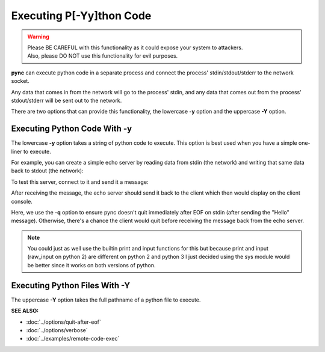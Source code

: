 =========================
Executing P[-Yy]thon Code
=========================

.. warning::
   | Please BE CAREFUL with this functionality as it could expose your system to attackers.
   | Also, please DO NOT use this functionality for evil purposes.

**pync** can execute python code in a separate process and connect the
process' stdin/stdout/stderr to the network socket.

Any data that comes in from the network will go to the process' stdin, and
any data that comes out from the process' stdout/stderr will be sent out to the network.

There are two options that can provide this functionality, the lowercase **-y** option
and the uppercase **-Y** option.

Executing Python Code With -y
=============================
The lowercase **-y** option takes a string of python code to execute.
This option is best used when you have a simple one-liner to execute.

For example, you can create a simple echo server by reading data from
stdin (the network) and writing that same data back to stdout (the network):

.. tab:: Unix

   .. code-block:: sh

      pync -vly "import sys; sys.stdout.write(sys.stdin.read())" localhost 8000

.. tab:: Windows

   .. code-block:: sh

      py -m pync -vly "import sys; sys.stdout.write(sys.stdin.read())" localhost 8000

.. tab:: Python

   .. code-block:: python

      from pync import pync
      pync('-vly "import sys; sys.stdout.write(sys.stdin.read())" localhost 8000')

To test this server, connect to it and send it a message:

.. tab:: Unix

   .. code-block:: sh

      echo Hello | pync -vq 5 localhost 8000

.. tab:: Windows

   .. code-block:: sh

      echo Hello | py -m pync -vq 5 localhost 8000

.. tab:: Python

   .. code-block:: python

      import io
      from pync import pync

      hello = io.BytesIO(b'Hello\n')
      pync('-vq 5 localhost 8000', stdin=hello)

After receiving the message, the echo server should send it back
to the client which then would display on the client console.

Here, we use the **-q** option to ensure pync doesn't quit immediately
after EOF on stdin (after sending the "Hello" message).
Otherwise, there's a chance the client would quit before receiving
the message back from the echo server.

.. note::
   You could just as well use the builtin print and input functions
   for this but because print and input (raw_input on python 2) are
   different on python 2 and python 3 I just decided using the
   sys module would be better since it works on both versions of
   python.

Executing Python Files With -Y
==============================
The uppercase **-Y** option takes the full pathname of a python file
to execute.

.. raw:: html

   <br>
   <hr>

:SEE ALSO:

* :doc:`../options/quit-after-eof`
* :doc:`../options/verbose`
* :doc:`../examples/remote-code-exec`

